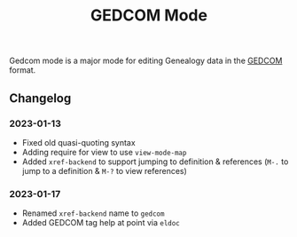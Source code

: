 #+title: GEDCOM Mode
Gedcom mode is a major mode for editing Genealogy data in the [[https://www.gedcom.org/gedcom.html][GEDCOM]] format.
** Changelog
*** 2023-01-13
- Fixed old quasi-quoting syntax
- Adding require for view to use ~view-mode-map~
- Added ~xref-backend~ to support jumping to definition & references
  (~M-.~ to jump to a definition & ~M-?~ to view references)
*** 2023-01-17
- Renamed ~xref-backend~ name to ~gedcom~
- Added GEDCOM tag help at point via ~eldoc~
